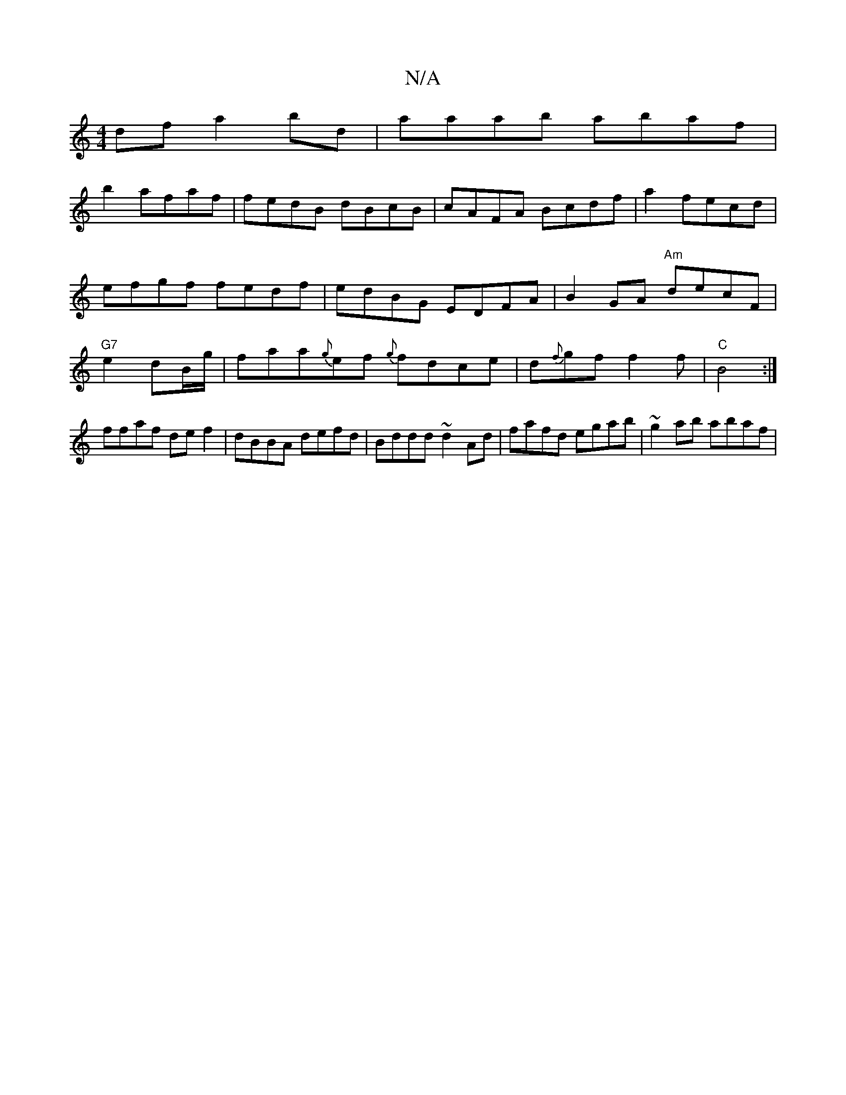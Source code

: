 X:1
T:N/A
M:4/4
R:N/A
K:Cmajor
df a2bd|aaab abaf|
b2afaf|fedB dBcB|cAFA Bcdf|a2 fecd|efgf fedf|edBG EDFA|B2GA "Am"decF|"G7"e2 dB/g/|faa{g}ef {g}fdce|d{f}gf f2 f|"C"B4 :|
ffaf de f2 | dBBA defd | Bddd ~d2Ad | fafd egab | ~g2ab abaf|